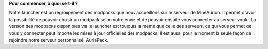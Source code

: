**Pour commencer, à quoi sert-il ?**

Notre launcher est un regroupement des modpacks que nous accueillons sur le serveur de MineAurion.
Il permet d'avoir la possibilité de pouvoir choisir un modpack selon votre envie et de pouvoir ensuite vous connecter au serveur voulu.
La version des modpacks disponibles via le launcher est toujours la même que celle des serveurs, ce qui vous permet de vous y connecter peut importe les mises à jour officielles des modpacks.
Il est aussi pour le moment la seule façon de rejoindre notre serveur personnalisé, AuriaPack.
